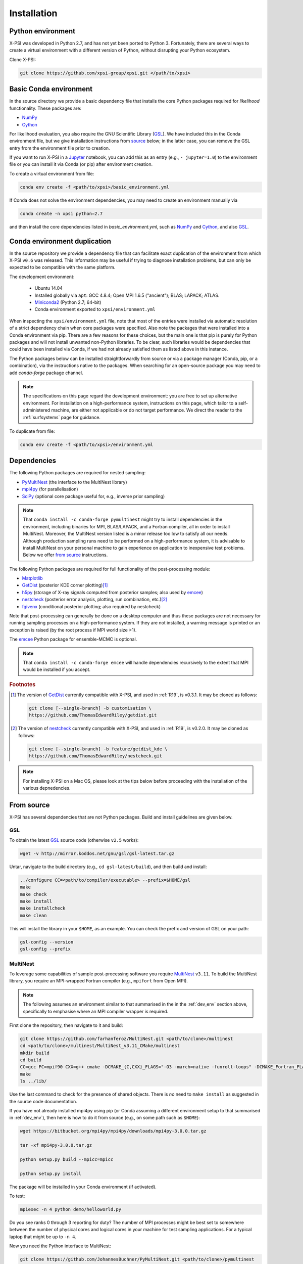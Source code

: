 .. _install:

Installation
============

.. _dev_env:

Python environment
------------------

X-PSI was developed in Python 2.7, and has not yet been ported to Python 3.
Fortunately, there are several ways to create a virtual environment with a
different version of Python, without disrupting your Python ecosystem.

Clone X-PSI:

.. code-block:: bash

    git clone https://github.com/xpsi-group/xpsi.git </path/to/xpsi>

Basic Conda environment
-----------------------

In the source directory we provide a basic dependency file that installs
the core Python packages required for *likelihood* functionality. These
packages are:

* `NumPy <https://docs.scipy.org/doc/numpy/index.html>`_
* `Cython <http://cython.readthedocs.io/en/latest>`_

For likelihood evaluation, you also require the GNU Scientific Library
(`GSL <https://www.gnu.org/software/gsl/>`_). We have included this in the
Conda environment file, but we give installation
instructions from `source`_ below; in the latter case, you can remove the
GSL entry from the environment file prior to creation.

If you want to run X-PSI in a
`Jupyter <https://jupyter-notebook.readthedocs.io/en/stable/>`_
notebook, you can add this as an entry (e.g., ``- jupyter=1.0``) to the
environment file or you can install it via Conda (or pip) after environment
creation.

To create a virtual environment from file:

.. code-block:: bash

     conda env create -f <path/to/xpsi>/basic_environment.yml

If Conda does not solve the environment dependencies, you may need to create
an environment manually via

.. code-block:: bash

     conda create -n xpsi python=2.7

and then install the core dependencies listed in `basic_environment.yml`,
such as `NumPy`_ and `Cython`_, and also `GSL`_.

Conda environment duplication
-----------------------------

In the source repository we provide a dependency file that can facilitate
exact duplication of the environment from which X-PSI ``v0.6`` was
released. This information may be useful if trying to diagnose installation
problems, but can only be expected to be compatible with the same platform.

The development environment:

    * Ubuntu 14.04
    * Installed globally via ``apt``: GCC 4.8.4; Open MPI 1.6.5 ("ancient");
      BLAS; LAPACK; ATLAS.
    * `Miniconda2 <https://docs.conda.io/en/latest/miniconda.html>`_
      (Python 2.7; 64-bit)
    * Conda environment exported to ``xpsi/environment.yml``

When inspecting the ``xpsi/environment.yml`` file, note that most of the
entries were installed via automatic resolution of a strict dependency chain
when core packages were specified. Also note the packages that
were installed into a Conda environment via pip. There are a few reasons
for these choices, but the main one is that pip is purely for Python
packages and will not install unwanted non-Python libraries. To be clear, such
libraries would be dependencies that could have been installed via Conda,
if we had not already satisfied them as listed above in this instance.

The Python packages below can be installed straightforwardly from source
or via a package manager (Conda, pip, or a combination), via the instructions
native to the packages. When searching for an open-source package you may need
to add *conda-forge* package channel.

.. note::

    The specifications on this page regard the development environment:
    you are free to set up alternative environment. For installation on a
    high-performance system, instructions on this page, which tailor to a
    self-administered machine, are either not applicable or do not target
    performance. We direct the reader to the :ref:`surfsystems` page for
    guidance.

To duplicate from file:

.. code-block:: bash

     conda env create -f <path/to/xpsi>/environment.yml

Dependencies
------------

The following Python packages are required for nested sampling:

* `PyMultiNest <https://github.com/JohannesBuchner/PyMultiNest>`_
  (the interface to the MultiNest library)
* `mpi4py <https://bitbucket.org/mpi4py/mpi4py/downloads/>`_
  (for parallelisation)
* `SciPy <https://docs.scipy.org/doc/scipy/reference/>`_
  (optional core package useful for, e.g., inverse prior sampling)

.. note::

    That ``conda install -c conda-forge pymultinest`` might try to install
    dependencies in the environment, including binaries for MPI, BLAS/LAPACK,
    and a Fortran compiler, all in order to install MultiNest. Moreover, the
    MultiNest version listed is a minor release too low to satisfy all our
    needs. Although production sampling runs need to be performed on a
    high-performance system, it is advisable to install MultiNest on your
    personal machine to gain experience on application to inexpensive test
    problems. Below we offer `from source`__ instructions.

The following Python packages are required for full functionality of the
post-processing module:

* `Matplotlib <https://matplotlib.org/>`_
* `GetDist <https://getdist.readthedocs.io/en/latest/>`_
  (posterior KDE corner plotting)\ [#]_
* `h5py <http://docs.h5py.org/en/stable/>`_
  (storage of X-ray signals computed from posterior samples; also used by
  emcee_)
* `nestcheck <https://nestcheck.readthedocs.io/en/latest/>`_
  (posterior error analysis, plotting, run combination, etc.)\ [#]_
* `fgivenx <https://fgivenx.readthedocs.io/en/latest/>`_
  (conditional posterior plotting; also required by nestcheck)

Note that post-processing can generally be done on a desktop computer and thus
these packages are not necessary for running sampling processes on a
high-performance system. If they are not installed, a warning message is
printed or an exception is raised (by the root process if MPI world size >1).

The `emcee <https://emcee.readthedocs.io/en/latest/>`_ Python package for
ensemble-MCMC is optional.

.. note::

    That ``conda install -c conda-forge emcee`` will handle dependencies
    recursively to the extent that MPI would be installed if you accept.

.. rubric:: Footnotes

.. [#] The version of GetDist_ currently compatible with X-PSI, and used in
       :ref:`R19`, is v0.3.1. It may be cloned as follows:

       .. code-block:: bash

          git clone [--single-branch] -b customisation \
          https://github.com/ThomasEdwardRiley/getdist.git

.. [#] The version of nestcheck_ currently compatible with X-PSI, and used in
       :ref:`R19`, is v0.2.0. It may be cloned as follows:

       .. code-block:: bash

          git clone [--single-branch] -b feature/getdist_kde \
          https://github.com/ThomasEdwardRiley/nestcheck.git

.. note::

    For installing X-PSI on a Mac OS, please look at the tips below before proceeding with the installation of the various depnedencies.


__ source_

.. _source:

From source
-----------

X-PSI has several dependencies that are not Python packages. Build and
install guidelines are given below.

GSL
^^^

To obtain the latest GSL_ source code (otherwise ``v2.5`` works):

.. code-block:: bash

   wget -v http://mirror.koddos.net/gnu/gsl/gsl-latest.tar.gz

Untar, navigate to the build directory (e.g., ``cd gsl-latest/build``), and
then build and install:

.. code-block:: bash

    ../configure CC=<path/to/compiler/executable> --prefix=$HOME/gsl
    make
    make check
    make install
    make installcheck
    make clean

This will install the library in your ``$HOME``, as an example. You can check
the prefix and version of GSL on your path:

.. code-block:: bash

    gsl-config --version
    gsl-config --prefix



MultiNest
^^^^^^^^^

To leverage some capabilities of sample post-processing software you require
`MultiNest`_ ``v3.11``. To build the MultiNest library,
you require an MPI-wrapped Fortran compiler (e.g., ``mpifort`` from Open MPI).

.. _MultiNest: https://github.com/farhanferoz/MultiNest

.. note::

    The following assumes an environment similar to that summarised in
    the in the :ref:`dev_env` section above, specifically to emphasise where an
    MPI compiler wrapper is required.

First clone the repository, then navigate to it and build:

.. code-block:: bash

    git clone https://github.com/farhanferoz/MultiNest.git <path/to/clone>/multinest
    cd <path/to/clone>/multinest/MultiNest_v3.11_CMake/multinest
    mkdir build
    cd build
    CC=gcc FC=mpif90 CXX=g++ cmake -DCMAKE_{C,CXX}_FLAGS="-O3 -march=native -funroll-loops" -DCMAKE_Fortran_FLAGS="-O3 -march=native -funroll-loops" ..
    make
    ls ../lib/

Use the last command to check for the presence of shared objects. There is
*no* need to ``make install`` as suggested in the source code documentation.

If you have not already installed mpi4py using pip (or Conda assuming a
different environment setup to that summarised in :ref:`dev_env`), then here
is how to do it from source (e.g., on some path such as ``$HOME``):

.. code-block:: bash

    wget https://bitbucket.org/mpi4py/mpi4py/downloads/mpi4py-3.0.0.tar.gz

    tar -xf mpi4py-3.0.0.tar.gz

    python setup.py build --mpicc=mpicc

    python setup.py install


The package will be installed in your Conda environment (if activated).

To test:

.. code-block:: bash

    mpiexec -n 4 python demo/helloworld.py

Do you see ranks 0 through 3 reporting for duty? The number of MPI processes
might be best set to somewhere between the number of physical cores and
logical cores in your machine for test sampling applications. For a typical
laptop that might be up to ``-n 4``.

Now you need the Python interface to MultiNest:

.. code-block:: bash

    git clone https://github.com/JohannesBuchner/PyMultiNest.git <path/to/clone>/pymultinest
    cd <path/to/clone>/pymultinest
    python setup.py install [--user]

The package will be installed in your Conda environment (if activated).

.. note::

    Here we clone the PyMultiNest repository. However, for :ref:`R19`,
    working with X-PSI ``v0.1``, we used the repository as frozen in a *fork*.
    To clone this version instead:

    .. code-block:: bash

        git clone https://github.com/ThomasEdwardRiley/PyMultiNest.git <path/to/clone>

    and then simply follow the same installation procedure.

X-PSI
^^^^^

.. _OpenMP: http://www.openmp.org

To build and install from the X-PSI clone root, you require an
`OpenMP`_-enabled C compiler (known compatibility with ``icc``, ``gcc``, and
``clang``):

.. code-block:: bash

    CC=<path/to/compiler/executable> python setup.py install [--user]

The ``--user`` flag is optional and specifies where the package is installed;
if you want to install the package in a virtual environment, omit this flag.

For ``icc``, you may need to prepend this command with
``LDSHARED="icc -shared"``. This ensures that both the compiler and linker
are Intel, otherwise the ``gcc`` linker might be invoked.

Provided the GSL ``<prefix>/bin`` is in your ``PATH``
environment variable, the X-PSI ``setup.py`` script will automatically use the
``gsl-config`` executable to link the shared libraries and give the required
C flags for compilation of the X-PSI extensions. Because the library location
will not change for runtime, we state the runtime linking instructions at
compilation in the ``setup.py`` script.

.. note::

   To install X-PSI on Mac OS, you can use ``llvm clang`` rather than ``gcc``.
   First install ``homebrew`` and use that to install ``llvm``:

   .. code-block:: bash

      /usr/bin/ruby -e
      "$(curl -fsSL https://raw.githubusercontent.com/Homebrew/install/master/install)"

      brew install llvm

   Modify your ``.profile`` file as follows:

   .. code-block:: bash

      export PATH=/usr/local/opt/llvm/bin:$PATH
      export LDFLAGS="-L/usr/local/opt/llvm/lib"
      export CPPFLAGS="-I/usr/local/opt/llvm/include"
      export KMP_DUPLICATE_LIB_OK=TRUE

   Install X-PSI using

   .. code-block:: bash

      CC=/usr/local/opt/llvm/bin/clang python setup.py install [--user]


If you ever need to reinstall, first clean to recompile the C files:

.. code-block:: bash

    rm -r build dist *egg* xpsi/*/*.c

Alternatively, to build X-PSI in-place:

.. code-block:: bash

    CC=<path/to/compiler/executable> python setup.py build_ext -i

This will build extension modules in the source code directory. You must in
this case ensure that the source code directory is on your ``PYTHONPATH``
environment variable, or inserted into ``sys.path`` within a calling module.

Documentation
-------------

.. _Sphinx: http://www.sphinx-doc.org/en/master

If you wish to compile the documentation you require `Sphinx`_:

.. code-block:: bash

    cd xpsi/docs; [make clean;] make html

To rebuild the documentation after a change to source code docstrings:

.. code-block:: bash

    [CC=<compiler>] python setup.py install [--user]; cd docs; make clean; make html; cd ..

You need the relevant extensions (such as ``nbsphinx``, which you will be
prompted to install) and atheme such as the Sphinx `Read the Docs theme`__.
Customisation can be made in the ``xpsi/docs/source/conf.py`` script.

__ https://sphinx-rtd-theme.readthedocs.io/en/latest/

The ``.html`` files can then found in ``xpsi/docs/build/html``, along with the
notebooks for the tutorials in this documentation. The ``.html`` files can
naturally be opened in a browser, handily via a Jupyter session (this is
particularly useful if the edits are to tutorial notebooks).

Note that if you require links to the source code in the HTML files, you need
to ensure Sphinx imports the ``xpsi`` package from the source directory
instead of from the ``~/.local/lib`` directory of the user. To enforce this,
insert the path to the source directory into ``sys.path`` in the ``conf.py``
script. Then make sure the extension modules are inside the source directory
-- i.e., the package is built in-place (see above).

.. note::

   To build the documentation, all modules need to be imported, and the
   dependencies that are not resolved will print warning messages.

Tips for installing on a Mac OS
-------------------------------
Be mindful on the order of the programs that need to be installed.
Install ``xcode`` or ``xcode tools``. 
Install ``GSL`` (see above).
Install ``maplotlib``, ``numpy``, ``cython``, ``h5py`` and ``emcee`` using ``pip install``.
Install  ``homebrew``:

.. code-block:: bash

   /usr/bin/ruby -e "$(curl -fsSL https://raw.githubusercontent.com/Homebrew/install/master/install)"

Install ``llvm`` with homebrew, even if weird messages appear, saying llvm is already present in the Mac OS:

.. code-block:: bash

   brew install llvm

Install ``fortran`` before ``MPI``.
If you have some troubles with specifying or using gfortran (and it "doesn’t not pass simple tests") specify in the mpif90 wrapper files the compiler as being gfortran and delete the files that were already in the build directory.
Once ``MPI`` is installed, 
export PATH and LD_LIBRARY_PATH:

.. code-block:: bash

   LD_LIBRARY_PATH="/Users/<your_path>/openmpi/lib:$LD_LIBRARY_PATH" 
   PATH=$PATH:/Users/<your_path>/mpi/bin/ 

Consider if to add these lines directly in your bashrc (or equivalent file for a different shell).


Install ``X-PSI`` using: 

.. code-block:: bash

   CC=/usr/local/opt/llvm/bin/clang python setup.py install [--user]

If it gives problem, remove the ``tools`` and ``surface_radiation_field`` entires from ``setup.py`` of ``X-PSI``. 
The line in the setup.py file would then look like: 

.. code-block:: bash

   packages = ['xpsi', 'xpsi/PostProcessing']

If you encounter any problems with permissions when installing X-PSI, use the ``--user`` option. 

For compatibility, install the ``GetDist`` and ``nestcheck`` versions:

.. code-block:: bash

   GetDist version: 0.3.1
   nestcheck version: 0.2.0

Installing on Windows
---------------------

X-PSI has been successfully installed and run on Windows, at least for the
purpose of likelihood functionality, using the following user-contributed
procedure.

.. _Ubuntu: https://www.windowscentral.com/install-windows-subsystem-linux-windows-10

.. _Python 2.7: https://help.dreamhost.com/hc/en-us/articles/115000218612-Installing-a-custom-version-of-Python

.. _virtual Python environment: https://help.dreamhost.com/hc/en-us/articles/215489338-Installing-and-using-virtualenv-with-Python-2

* Clone the X-PSI repository to a directory on your Windows computer (see above).
* Download `Ubuntu`_ for Windows.
* Install `Python 2.7`_.
* Create a `virtual Python environment`_ in an Ubuntu shell.
* Install supporting packages ``pip install matplotlib numpy cython scipy``
  followed by ``sudo apt-get install libgsl-dev``.
* Ensure you are in the X-PSI directory and install X-PSI
  ``CC=gcc python setup.py install``.
* Install any missing packages that you need, e.g., ``pip install h5py`` for
  post-processing functionality if you have posterior sample sets available.
* Install Jupyter notebook using ``pip install notebook``.
* Start the kernel with the command ``Jupyter notebook``.


Example of .bash_profile
------------------------

.. code-block:: bash
   
   # .bash_profile
   # Get the aliases and functions
   if [ -f ~/.bashrc ]; then
       . ~/.bashrc
   fi
   # User specific environment and startup programs
   PATH=$PATH:$HOME/bin
   export PATH

Example of .bashrc
------------------

.. code-block:: bash

   module load pre2019
   module load intel/2017b
   module load cmake
   module load python/2.7.9
   export FC=ifort
   export CC=icc
   export CXX=icpc
   export LD_LIBRARY_PATH=$LD_LIBRARY_PATH:$HOME/multinest/MultiNest_v3.12_CMake/multinest/lib/
   export PYTHONPATH=$HOME/.local/lib/python2.7/site-packages/:$PYTHONPATH
   # Source global definitions
   if [ -f /etc/bashrc ]; then
       . /etc/bashrc
   fi
   # User specific aliases and functions
